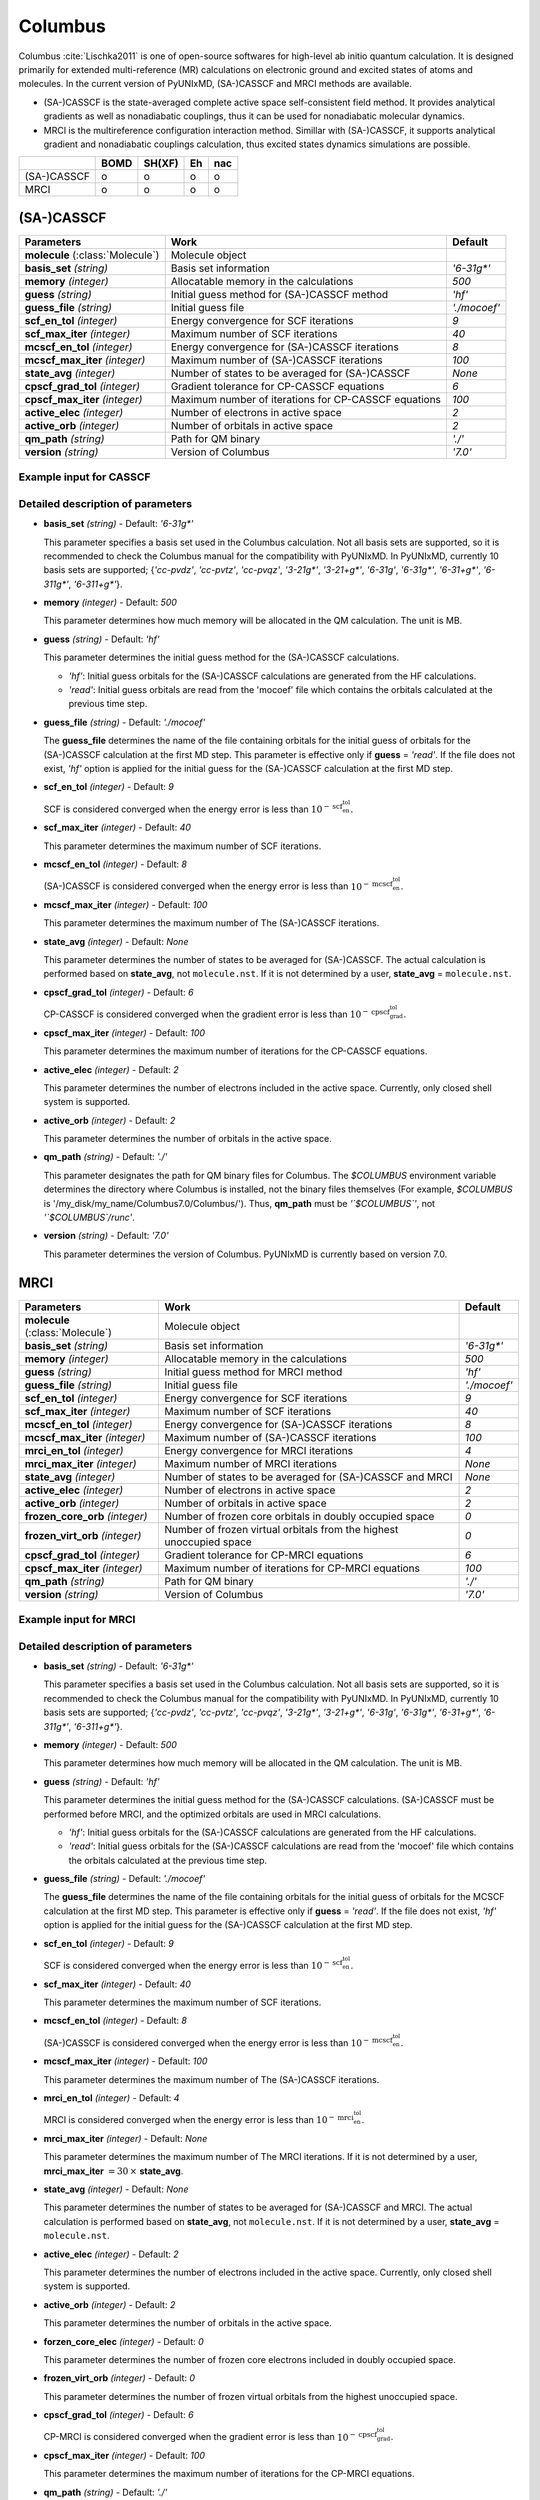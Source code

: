 
Columbus
^^^^^^^^^^^^^^^^^^^^^^^^^^^^^^^^^^^^^^^^^^^

Columbus :cite:`Lischka2011` is one of open-source softwares for high-level ab initio
quantum calculation. It is designed primarily for extended multi-reference (MR) calculations
on electronic ground and excited states of atoms and molecules.
In the current version of PyUNIxMD, (SA-)CASSCF and MRCI methods are available.

- (SA-)CASSCF is the state-averaged complete active space self-consistent field method. It provides analytical gradients as
  well as nonadiabatic couplings, thus it can be used for nonadiabatic molecular dynamics.

- MRCI is the multireference configuration interaction method. Simillar with (SA-)CASSCF, it supports analytical gradient and nonadiabatic couplings calculation,
  thus excited states dynamics simulations are possible.  

+-------------+------+--------+----+-----+
|             | BOMD | SH(XF) | Eh | nac |
+=============+======+========+====+=====+
| (SA-)CASSCF | o    | o      | o  | o   |
+-------------+------+--------+----+-----+
| MRCI        | o    | o      | o  | o   |
+-------------+------+--------+----+-----+

(SA-)CASSCF
"""""""""""""""""""""""""""""""""""""

+------------------------+-----------------------------------------------------+----------------+
| Parameters             | Work                                                | Default        |
+========================+=====================================================+================+
| **molecule**           | Molecule object                                     |                |
| (:class:`Molecule`)    |                                                     |                |
+------------------------+-----------------------------------------------------+----------------+
| **basis_set**          | Basis set information                               | *'6-31g\*'*    |
| *(string)*             |                                                     |                |
+------------------------+-----------------------------------------------------+----------------+
| **memory**             | Allocatable memory in the calculations              | *500*          |
| *(integer)*            |                                                     |                |
+------------------------+-----------------------------------------------------+----------------+
| **guess**              | Initial guess method for (SA-)CASSCF method         | *'hf'*         |
| *(string)*             |                                                     |                |
+------------------------+-----------------------------------------------------+----------------+
| **guess_file**         | Initial guess file                                  | *'./mocoef'*   |
| *(string)*             |                                                     |                |
+------------------------+-----------------------------------------------------+----------------+
| **scf_en_tol**         | Energy convergence for SCF iterations               | *9*            |
| *(integer)*            |                                                     |                |
+------------------------+-----------------------------------------------------+----------------+
| **scf_max_iter**       | Maximum number of SCF iterations                    | *40*           |
| *(integer)*            |                                                     |                |
+------------------------+-----------------------------------------------------+----------------+
| **mcscf_en_tol**       | Energy convergence for (SA-)CASSCF iterations       | *8*            |
| *(integer)*            |                                                     |                |
+------------------------+-----------------------------------------------------+----------------+
| **mcscf_max_iter**     | Maximum number of (SA-)CASSCF iterations            | *100*          |
| *(integer)*            |                                                     |                |
+------------------------+-----------------------------------------------------+----------------+
| **state_avg**          | Number of states to be averaged for (SA-)CASSCF     | *None*         |
| *(integer)*            |                                                     |                |
+------------------------+-----------------------------------------------------+----------------+
| **cpscf_grad_tol**     | Gradient tolerance for CP-CASSCF equations          | *6*            |
| *(integer)*            |                                                     |                |
+------------------------+-----------------------------------------------------+----------------+
| **cpscf_max_iter**     | Maximum number of iterations for CP-CASSCF equations| *100*          |
| *(integer)*            |                                                     |                |
+------------------------+-----------------------------------------------------+----------------+
| **active_elec**        | Number of electrons in active space                 | *2*            |
| *(integer)*            |                                                     |                |
+------------------------+-----------------------------------------------------+----------------+
| **active_orb**         | Number of orbitals in active space                  | *2*            |
| *(integer)*            |                                                     |                |
+------------------------+-----------------------------------------------------+----------------+
| **qm_path**            | Path for QM binary                                  | *'./'*         |
| *(string)*             |                                                     |                |
+------------------------+-----------------------------------------------------+----------------+
| **version**            | Version of Columbus                                 | *'7.0'*        |
| *(string)*             |                                                     |                |
+------------------------+-----------------------------------------------------+----------------+

Example input for CASSCF
''''''''''''''''''''''''''''''''''''

.. code-block:: python
   :linenos:

   from molecule import Molecule
   import qm, mqc

   geom = '''
   3
   example
   O  1.14  3.77  0.00  0.00  0.00  0.00
   H  2.11  3.77  0.00  0.00  0.00  0.00
   H  0.81  4.45  0.60  0.00  0.00  0.00
   '''
 
   mol = Molecule(geometry=geom, ndim=3, nstates=2, unit_pos='angs')

   qm = qm.columbus.CASSCF(molecule=mol, basis_set='6-31g*', guess='hf', \
       state_avg=None, active_elec=2, active_orb=2, qm_path='/opt/Columbus7.0/Columbus/')

   md = mqc.SHXF(molecule=mol, nsteps=100, nesteps=20, dt=0.5, unit_dt='au', \
       sigma=0.1, istate=1, hop_rescale='energy', elec_object='density')

   md.run(qm=qm)

Detailed description of parameters
''''''''''''''''''''''''''''''''''''

- **basis_set** *(string)* - Default: *'6-31g\*'*

  This parameter specifies a basis set used in the Columbus calculation.
  Not all basis sets are supported, so it is recommended to check the Columbus manual for the compatibility with PyUNIxMD.
  In PyUNIxMD, currently 10 basis sets are supported; {*'cc-pvdz'*, *'cc-pvtz'*, *'cc-pvqz'*, *'3-21g\*'*, *'3-21+g\*'*, *'6-31g'*, *'6-31g\*'*, *'6-31+g\*'*, *'6-311g\*'*, *'6-311+g\*'*}.

\

- **memory** *(integer)* - Default: *500*

  This parameter determines how much memory will be allocated in the QM calculation. The unit is MB.

\

- **guess** *(string)* - Default: *'hf'*

  This parameter determines the initial guess method for the (SA-)CASSCF calculations. 

  + *'hf'*: Initial guess orbitals for the (SA-)CASSCF calculations are generated from the HF calculations.
  + *'read'*: Initial guess orbitals are read from the 'mocoef' file which contains the orbitals calculated at the previous time step.

\

- **guess_file** *(string)* - Default: *'./mocoef'*

  The **guess_file** determines the name of the file containing orbitals for the initial guess of orbitals for the (SA-)CASSCF calculation at the first MD step.
  This parameter is effective only if **guess** = *'read'*.
  If the file does not exist, *'hf'* option is applied for the initial guess for the (SA-)CASSCF calculation at the first MD step.

\

- **scf_en_tol** *(integer)* - Default: *9*

  SCF is considered converged when the energy error is less than :math:`10^{-\textbf{scf_en_tol}}`.

\

- **scf_max_iter** *(integer)* - Default: *40*

  This parameter determines the maximum number of SCF iterations.

\

- **mcscf_en_tol** *(integer)* - Default: *8*

  (SA-)CASSCF is considered converged when the energy error is less than :math:`10^{-\textbf{mcscf_en_tol}}`.

\

- **mcscf_max_iter** *(integer)* - Default: *100*

  This parameter determines the maximum number of The (SA-)CASSCF iterations.

\

- **state_avg** *(integer)* - Default: *None*

  This parameter determines the number of states to be averaged for (SA-)CASSCF.
  The actual calculation is performed based on **state_avg**, not ``molecule.nst``.
  If it is not determined by a user, **state_avg** = ``molecule.nst``.

\

- **cpscf_grad_tol** *(integer)* - Default: *6*

  CP-CASSCF is considered converged when the gradient error is less than :math:`10^{-\textbf{cpscf_grad_tol}}`.

\

- **cpscf_max_iter** *(integer)* - Default: *100*

  This parameter determines the maximum number of iterations for the CP-CASSCF equations.

\

- **active_elec** *(integer)* - Default: *2*

  This parameter determines the number of electrons included in the active space. Currently, only closed shell system is supported. 

\

- **active_orb** *(integer)* - Default: *2*

  This parameter determines the number of orbitals in the active space.

\

- **qm_path** *(string)* - Default: *'./'*

  This parameter designates the path for QM binary files for Columbus.
  The `$COLUMBUS` environment variable determines the directory where Columbus is installed, not the binary files themselves (For example, `$COLUMBUS` is '/my_disk/my_name/Columbus7.0/Columbus/').
  Thus, **qm_path** must be *'`$COLUMBUS`'*, not *'`$COLUMBUS`/runc'*.

\

- **version** *(string)* - Default: *'7.0'*

  This parameter determines the version of Columbus. PyUNIxMD is currently based on version 7.0.

MRCI
"""""""""""""""""""""""""""""""""""""

+------------------------+-----------------------------------------------------+----------------+
| Parameters             | Work                                                | Default        |
+========================+=====================================================+================+
| **molecule**           | Molecule object                                     |                |
| (:class:`Molecule`)    |                                                     |                |
+------------------------+-----------------------------------------------------+----------------+
| **basis_set**          | Basis set information                               | *'6-31g\*'*    |
| *(string)*             |                                                     |                |
+------------------------+-----------------------------------------------------+----------------+
| **memory**             | Allocatable memory in the calculations              | *500*          |
| *(integer)*            |                                                     |                |
+------------------------+-----------------------------------------------------+----------------+
| **guess**              | Initial guess method for MRCI method                | *'hf'*         |
| *(string)*             |                                                     |                |
+------------------------+-----------------------------------------------------+----------------+
| **guess_file**         | Initial guess file                                  | *'./mocoef'*   |
| *(string)*             |                                                     |                |
+------------------------+-----------------------------------------------------+----------------+
| **scf_en_tol**         | Energy convergence for SCF iterations               | *9*            |
| *(integer)*            |                                                     |                |
+------------------------+-----------------------------------------------------+----------------+
| **scf_max_iter**       | Maximum number of SCF iterations                    | *40*           |
| *(integer)*            |                                                     |                |
+------------------------+-----------------------------------------------------+----------------+
| **mcscf_en_tol**       | Energy convergence for (SA-)CASSCF iterations       | *8*            |
| *(integer)*            |                                                     |                |
+------------------------+-----------------------------------------------------+----------------+
| **mcscf_max_iter**     | Maximum number of (SA-)CASSCF iterations            | *100*          |
| *(integer)*            |                                                     |                |
+------------------------+-----------------------------------------------------+----------------+
| **mrci_en_tol**        | Energy convergence for MRCI iterations              | *4*            |
| *(integer)*            |                                                     |                |
+------------------------+-----------------------------------------------------+----------------+
| **mrci_max_iter**      | Maximum number of MRCI iterations                   | *None*         |
| *(integer)*            |                                                     |                |
+------------------------+-----------------------------------------------------+----------------+
| **state_avg**          | Number of states to be averaged                     | *None*         |
| *(integer)*            | for (SA-)CASSCF and MRCI                            |                |
+------------------------+-----------------------------------------------------+----------------+
| **active_elec**        | Number of electrons in active space                 | *2*            |
| *(integer)*            |                                                     |                |
+------------------------+-----------------------------------------------------+----------------+
| **active_orb**         | Number of orbitals in active space                  | *2*            |
| *(integer)*            |                                                     |                |
+------------------------+-----------------------------------------------------+----------------+
| **frozen_core_orb**    | Number of frozen core orbitals in                   | *0*            |
| *(integer)*            | doubly occupied space                               |                |
+------------------------+-----------------------------------------------------+----------------+
| **frozen_virt_orb**    | Number of frozen virtual orbitals from the          | *0*            |
| *(integer)*            | highest unoccupied space                            |                |
+------------------------+-----------------------------------------------------+----------------+
| **cpscf_grad_tol**     | Gradient tolerance for CP-MRCI equations            | *6*            |
| *(integer)*            |                                                     |                |
+------------------------+-----------------------------------------------------+----------------+
| **cpscf_max_iter**     | Maximum number of iterations for CP-MRCI equations  | *100*          |
| *(integer)*            |                                                     |                |
+------------------------+-----------------------------------------------------+----------------+
| **qm_path**            | Path for QM binary                                  | *'./'*         |
| *(string)*             |                                                     |                |
+------------------------+-----------------------------------------------------+----------------+
| **version**            | Version of Columbus                                 | *'7.0'*        |
| *(string)*             |                                                     |                |
+------------------------+-----------------------------------------------------+----------------+

Example input for MRCI
''''''''''''''''''''''''''''''''''''

.. code-block:: python
   :linenos:

   from molecule import Molecule
   import qm, mqc

   geom = '''
   3
   example
   O  1.14  3.77  0.00  0.00  0.00  0.00
   H  2.11  3.77  0.00  0.00  0.00  0.00
   H  0.81  4.45  0.60  0.00  0.00  0.00
   '''
 
   mol = Molecule(geometry=geom, ndim=3, nstates=2, unit_pos='angs')
   
   qm = qm.columbus.MRCI(molecule=mol, basis_set='6-31g*', guess='hf', \
       state_avg=None, active_elec=2, active_orb=2, frozen_core_orb=1, \
       frozen_virt_orb=0, qm_path='/opt/Columbus7.0/Columbus/')
   
   md = mqc.SHXF(molecule=mol, nsteps=100, nesteps=20, dt=0.5, unit_dt='au', \
       sigma=0.1, istate=1, hop_rescale='energy', elec_object='density')
   
   md.run(qm=qm)

Detailed description of parameters
''''''''''''''''''''''''''''''''''''

- **basis_set** *(string)* - Default: *'6-31g\*'*

  This parameter specifies a basis set used in the Columbus calculation.
  Not all basis sets are supported, so it is recommended to check the Columbus manual for the compatibility with PyUNIxMD.
  In PyUNIxMD, currently 10 basis sets are supported; {*'cc-pvdz'*, *'cc-pvtz'*, *'cc-pvqz'*, *'3-21g\*'*, *'3-21+g\*'*, *'6-31g'*, *'6-31g\*'*, *'6-31+g\*'*, *'6-311g\*'*, *'6-311+g\*'*}.

\

- **memory** *(integer)* - Default: *500*

  This parameter determines how much memory will be allocated in the QM calculation. The unit is MB.

\

- **guess** *(string)* - Default: *'hf'*

  This parameter determines the initial guess method for the (SA-)CASSCF calculations. 
  (SA-)CASSCF must be performed before MRCI, and the optimized orbitals are used in MRCI calculations.

  + *'hf'*: Initial guess orbitals for the (SA-)CASSCF calculations are generated from the HF calculations.
  + *'read'*: Initial guess orbitals for the (SA-)CASSCF calculations are read from the 'mocoef' file
    which contains the orbitals calculated at the previous time step.

\

- **guess_file** *(string)* - Default: *'./mocoef'*

  The **guess_file** determines the name of the file containing orbitals for the initial guess of orbitals for the MCSCF calculation at the first MD step.
  This parameter is effective only if **guess** = *'read'*.
  If the file does not exist, *'hf'* option is applied for the initial guess for the (SA-)CASSCF calculation at the first MD step.

\

- **scf_en_tol** *(integer)* - Default: *9*

  SCF is considered converged when the energy error is less than :math:`10^{-\textbf{scf_en_tol}}`.

\

- **scf_max_iter** *(integer)* - Default: *40*

  This parameter determines the maximum number of SCF iterations.

\

- **mcscf_en_tol** *(integer)* - Default: *8*

  (SA-)CASSCF is considered converged when the energy error is less than :math:`10^{-\textbf{mcscf_en_tol}}`.

\

- **mcscf_max_iter** *(integer)* - Default: *100*

  This parameter determines the maximum number of The (SA-)CASSCF iterations.

\

- **mrci_en_tol** *(integer)* - Default: *4*

  MRCI is considered converged when the energy error is less than :math:`10^{-\textbf{mrci_en_tol}}`.

\

- **mrci_max_iter** *(integer)* - Default: *None*

  This parameter determines the maximum number of The MRCI iterations.
  If it is not determined by a user, **mrci_max_iter** :math:`= 30\,\times` **state_avg**.

\

- **state_avg** *(integer)* - Default: *None*

  This parameter determines the number of states to be averaged for (SA-)CASSCF and MRCI.
  The actual calculation is performed based on **state_avg**, not ``molecule.nst``.
  If it is not determined by a user, **state_avg** = ``molecule.nst``.

\

- **active_elec** *(integer)* - Default: *2*

  This parameter determines the number of electrons included in the active space. Currently, only closed shell system is supported. 

\

- **active_orb** *(integer)* - Default: *2*

  This parameter determines the number of orbitals in the active space.

\

- **forzen_core_elec** *(integer)* - Default: *0*

  This parameter determines the number of frozen core electrons included in doubly occupied space.

\

- **frozen_virt_orb** *(integer)* - Default: *0*

  This parameter determines the number of frozen virtual orbitals from the highest unoccupied space.

\

- **cpscf_grad_tol** *(integer)* - Default: *6*

  CP-MRCI is considered converged when the gradient error is less than :math:`10^{-\textbf{cpscf_grad_tol}}`.

\

- **cpscf_max_iter** *(integer)* - Default: *100*

  This parameter determines the maximum number of iterations for the CP-MRCI equations.

\

- **qm_path** *(string)* - Default: *'./'*

  This parameter designates the path for QM binary files for Columbus.
  The `$COLUMBUS` environment variable determines the directory where Columbus is installed, not the binary files themselves (For example, `$COLUMBUS` is '/my_disk/my_name/Columbus7.0/Columbus/').
  Thus, **qm_path** must be *'`$COLUMBUS`'*, not *'`$COLUMBUS`/runc'*.

\

- **version** *(string)* - Default: *'7.0'*

  This parameter determines the version of Columbus. PyUNIxMD is currently based on version 7.0.

